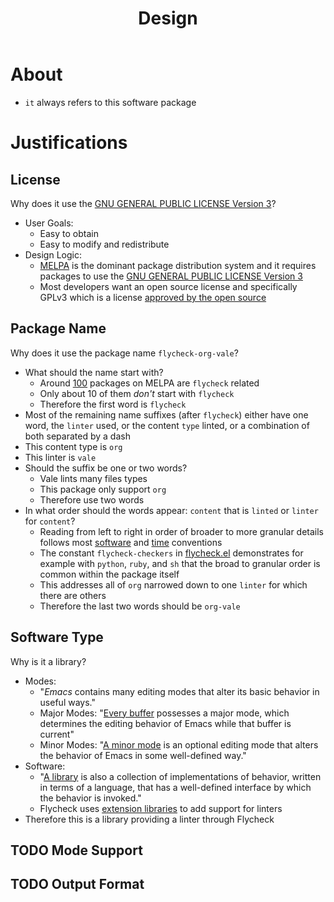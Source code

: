 #+title: Design

* About

- =it= always refers to this software package

* Justifications

** License

Why does it use the [[file:LICENSE][GNU GENERAL PUBLIC LICENSE Version 3]]?

- User Goals:
  - Easy to obtain
  - Easy to modify and redistribute
- Design Logic:
  - [[https://melpa.org/#/][MELPA]] is the dominant package distribution system and it requires packages to use the [[file:LICENSE][GNU GENERAL PUBLIC LICENSE Version 3]]
  - Most developers want an open source license and specifically GPLv3 which is a license [[https://opensource.org/licenses/GPL-3.0][approved by the open source]]

** Package Name

Why does it use the package name =flycheck-org-vale=?

- What should the name start with?
  - Around [[https://melpa.org/#/?q=flycheck][100]] packages on MELPA are =flycheck= related
  - Only about 10 of them /don't/ start with =flycheck=
  - Therefore the first word is =flycheck=
- Most of the remaining name suffixes (after =flycheck=) either have one word, the =linter= used, or the content =type= linted, or a combination of both separated by a dash
- This content type is =org=
- This linter is =vale=
- Should the suffix be one or two words?
  - Vale lints many files types
  - This package only support =org=
  - Therefore use two words
- In what order should the words appear: =content= that is =linted= or =linter= for =content=?
  - Reading from left to right in order of broader to more granular details follows most [[https://www.oracle.com/java/technologies/javase/codeconventions-namingconventions.html][software]] and [[https://www.iso.org/iso-8601-date-and-time-format.html][time]] conventions
  - The constant ~flycheck-checkers~ in [[https://github.com/flycheck/flycheck/blob/master/flycheck.el][flycheck.el]] demonstrates for example with =python=, =ruby=, and =sh= that the broad to granular order is common within the package itself
  - This addresses all of =org= narrowed down to one =linter= for which there are others
  - Therefore the last two words should be =org-vale=

** Software Type

Why is it a library?

- Modes:
  - "[[Emacs][Emacs]] contains many editing modes that alter its basic behavior in useful ways."
  - Major Modes: "[[https://www.gnu.org/software/emacs/manual/html_node/emacs/Major-Modes.html][Every buffer]] possesses a major mode, which determines the editing behavior of Emacs while that buffer is current"
  - Minor Modes: "[[https://www.gnu.org/software/emacs/manual/html_node/emacs/Minor-Modes.html][A minor mode]] is an optional editing mode that alters the behavior of Emacs in some well-defined way."
- Software:
  - "[[https://en.wikipedia.org/wiki/Library_(computing)][A library]] is also a collection of implementations of behavior, written in terms of a language, that has a well-defined interface by which the behavior is invoked."
  - Flycheck uses [[https://www.flycheck.org/en/latest/developer/developing.html][extension libraries]] to add support for linters
- Therefore this is a library providing a linter through Flycheck

** TODO Mode Support
:LOGBOOK:
- State "TODO"       from              [2022-09-11 Sun 16:04]
:END:

** TODO Output Format
:LOGBOOK:
- State "TODO"       from              [2022-09-11 Sun 16:05]
:END:
